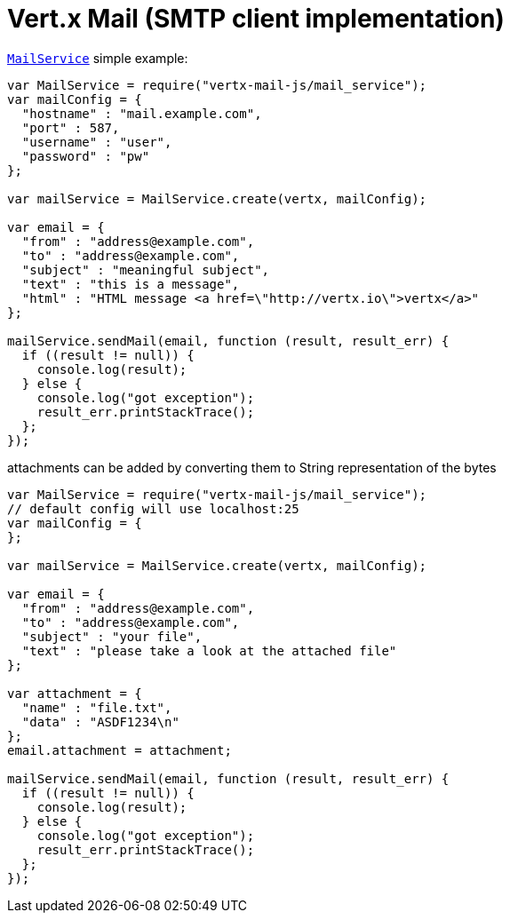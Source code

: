 = Vert.x Mail (SMTP client implementation)

`link:jsdoc/mail_service-MailService.html[MailService]` simple example:

[source,js]
----
var MailService = require("vertx-mail-js/mail_service");
var mailConfig = {
  "hostname" : "mail.example.com",
  "port" : 587,
  "username" : "user",
  "password" : "pw"
};

var mailService = MailService.create(vertx, mailConfig);

var email = {
  "from" : "address@example.com",
  "to" : "address@example.com",
  "subject" : "meaningful subject",
  "text" : "this is a message",
  "html" : "HTML message <a href=\"http://vertx.io\">vertx</a>"
};

mailService.sendMail(email, function (result, result_err) {
  if ((result != null)) {
    console.log(result);
  } else {
    console.log("got exception");
    result_err.printStackTrace();
  };
});

----
attachments can be added by converting them to String representation of the bytes

[source,js]
----
var MailService = require("vertx-mail-js/mail_service");
// default config will use localhost:25
var mailConfig = {
};

var mailService = MailService.create(vertx, mailConfig);

var email = {
  "from" : "address@example.com",
  "to" : "address@example.com",
  "subject" : "your file",
  "text" : "please take a look at the attached file"
};

var attachment = {
  "name" : "file.txt",
  "data" : "ASDF1234\n"
};
email.attachment = attachment;

mailService.sendMail(email, function (result, result_err) {
  if ((result != null)) {
    console.log(result);
  } else {
    console.log("got exception");
    result_err.printStackTrace();
  };
});

----